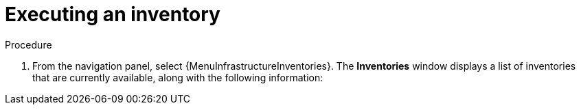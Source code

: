 [id="con-gs-auto-op-execute-inv"]

= Executing an inventory

.Procedure

. From the navigation panel, select {MenuInfrastructureInventories}. 
The *Inventories* window displays a list of inventories that are currently available, along with the following information:

//ADD CONTENT

